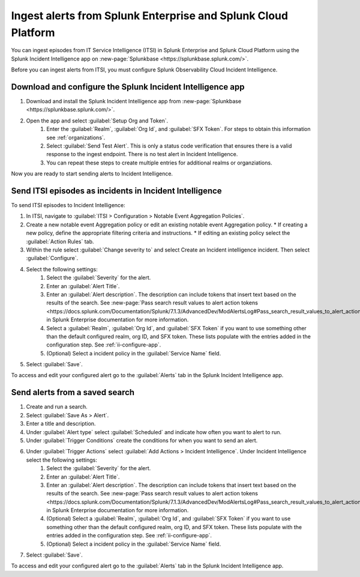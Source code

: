 .. _ii-ingest-splunk-itsi-alerts:

Ingest alerts from Splunk Enterprise and Splunk Cloud Platform
**********************************************************************************************************

You can ingest episodes from IT Service Intelligence (ITSI) in Splunk Enterprise and Splunk Cloud Platform using the Splunk Incident Intelligence app on :new-page:`Splunkbase <https://splunkbase.splunk.com/>`.

Before you can ingest alerts from ITSI, you must configure Splunk Observability Cloud Incident Intelligence.

.. _ii-configure-app:

Download and configure the Splunk Incident Intelligence app
==============================================================

#. Download and install the Splunk Incident Intelligence app from :new-page:`Splunkbase <https://splunkbase.splunk.com/>`.
#. Open the app and select :guilabel:`Setup Org and Token`.
    #. Enter the :guilabel:`Realm`, :guilabel:`Org Id`, and :guilabel:`SFX Token`. For steps to obtain this information see :ref:`organizations`.
    #. Select :guilabel:`Send Test Alert`. This is only a status code verification that ensures there is a valid response to the ingest endpoint. There is no test alert in Incident Intelligence. 
    #. You can repeat these steps to create multiple entries for additional realms or organziations.

Now you are ready to start sending alerts to Incident Intelligence.


Send ITSI episodes as incidents in Incident Intelligence
==================================================================

To send ITSI episodes to Incident Intelligence:

#. In ITSI, navigate to :guilabel:`ITSI > Configuration > Notable Event Aggregation Policies`.
#. Create a new notable event Aggregation policy or edit an existing notable event Aggregation policy. 
   * If creating a new policy, define the appropriate filtering criteria and instructions. 
   * If editing an existing policy select the :guilabel:`Action Rules` tab.
#. Within the rule select :guilabel:`Change severity to` and select Create an Incident intelligence incident. Then select :guilabel:`Configure`.
#. Select the following settings:
    #.  Select the :guilabel:`Severity` for the alert.
    #.  Enter an :guilabel:`Alert Title`.
    #.  Enter an :guilabel:`Alert description`. The description can include tokens that insert text based on the results of the search. See :new-page:`Pass search result values to alert action tokens <https://docs.splunk.com/Documentation/Splunk/7.1.3/AdvancedDev/ModAlertsLog#Pass_search_result_values_to_alert_action_tokens>` in Splunk Enterprise documentation for more information.
    #.  Select a :guilabel:`Realm`, :guilabel:`Org Id`, and :guilabel:`SFX Token` if you want to use something other than the default configured realm, org ID, and SFX token. These lists populate with the entries added in the configuration step. See :ref:`ii-configure-app`.
    #.  (Optional) Select a incident policy in the :guilabel:`Service Name` field.
#. Select :guilabel:`Save`.

To access and edit your configured alert go to the :guilabel:`Alerts` tab in the Splunk Incident Intelligence app. 

Send alerts from a saved search
========================================

#. Create and run a search. 
#. Select :guilabel:`Save As > Alert`.
#. Enter a title and description.
#. Under :guilabel:`Alert type` select :guilabel:`Scheduled` and indicate how often you want to alert to run.
#. Under :guilabel:`Trigger Conditions` create the conditions for when you want to send an alert.
#. Under :guilabel:`Trigger Actions` select :guilabel:`Add Actions > Incident Intelligence`. Under Incident Intelligence select the following settings:
    #.  Select the :guilabel:`Severity` for the alert.
    #.  Enter an :guilabel:`Alert Title`.
    #.  Enter an :guilabel:`Alert description`. The description can include tokens that insert text based on the results of the search. See :new-page:`Pass search result values to alert action tokens <https://docs.splunk.com/Documentation/Splunk/7.1.3/AdvancedDev/ModAlertsLog#Pass_search_result_values_to_alert_action_tokens>` in Splunk Enterprise documentation for more information.
    #.  (Optional) Select a :guilabel:`Realm`, :guilabel:`Org Id`, and :guilabel:`SFX Token` if you want to use something other than the default configured realm, org ID, and SFX token. These lists populate with the entries added in the configuration step. See :ref:`ii-configure-app`.
    #.  (Optional) Select a incident policy in the :guilabel:`Service Name` field.
#. Select :guilabel:`Save`.

To access and edit your configured alert go to the :guilabel:`Alerts` tab in the Splunk Incident Intelligence app. 
